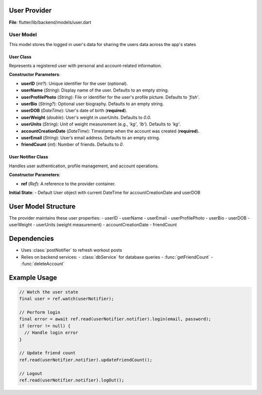 User Provider
====================

**File**: flutter/lib/backend/models/user.dart

User Model
-------------

This model stores the logged in user's data for sharing the users data across the app's states

User Class
~~~~~~~~~~~~~~~~~~~~

.. class:: User

   Represents a registered user with personal and account-related information.

   **Constructor Parameters**:

   - **userID** (*int?*): Unique identifier for the user (optional).
   - **userName** (*String*): Display name of the user. Defaults to an empty string.
   - **userProfilePhoto** (*String*): File or identifier for the user's profile picture. Defaults to `'fish'`.
   - **userBio** (*String?*): Optional user biography. Defaults to an empty string.
   - **userDOB** (*DateTime*): User's date of birth (**required**).
   - **userWeight** (*double*): User's weight in `userUnits`. Defaults to `0.0`.
   - **userUnits** (*String*): Unit of weight measurement (e.g., `'kg'`, `'lb'`). Defaults to `'kg'`.
   - **accountCreationDate** (*DateTime*): Timestamp when the account was created (**required**).
   - **userEmail** (*String*): User’s email address. Defaults to an empty string.
   - **friendCount** (*int*): Number of friends. Defaults to `0`.

   .. method:: copyWith(...)

      Creates a modified copy of the `User` instance. Only provided fields are replaced.

      :param userID: (optional) New user ID
      :param userName: (optional) New user name
      :param userProfilePhoto: (optional) New profile photo
      :param userBio: (optional) New bio
      :param userDOB: (optional) New date of birth
      :param userWeight: (optional) New weight
      :param userUnits: (optional) New unit system
      :param accountCreationDate: (optional) New account creation date
      :param userEmail: (optional) New email
      :param friendCount: (optional) New friend count

User Notifier Class
~~~~~~~~~~~~~~~~~~~~

.. class:: UserNotifier

   Handles user authentication, profile management, and account operations.

   **Constructor Parameters**:

   - **ref** (*Ref*): A reference to the provider container.

   **Initial State**: 
   - Default User object with current DateTime for accountCreationDate and userDOB

   .. method:: login(email, password)

      Authenticates a user with email and password.

      :param email: User's email address
      :param password: User's password
      :return: String? (error message) or null on success

      **Workflow**:
      1. Verifies email exists in database
      2. Compares provided password with stored password
      3. On success, loads complete user profile
      4. Updates application state with user data

   .. method:: updateFriendCount()

      Updates the friend count for the current user.

      **Workflow**:
      1. Fetches current friend count from database
      2. Updates user state
      3. Refreshes both workout post lists

   .. method:: logOut()

      Logs out the current user by resetting all user data to default values.

   .. method:: deleteUserAccount()

      Permanently deletes the user account and resets application state.

      **Workflow**:
      1. Calls API to delete account from database
      2. Resets all user data to default values

User Model Structure
====================

The provider maintains these user properties:
- userID
- userName
- userEmail
- userProfilePhoto
- userBio
- userDOB
- userWeight
- userUnits (weight measurement)
- accountCreationDate
- friendCount

Dependencies
============

- Uses :class:`postNotifier` to refresh workout posts
- Relies on backend services:
  - :class:`dbService` for database queries
  - :func:`getFriendCount`
  - :func:`deleteAccount`

Example Usage
=============

.. code-block:: dart

   // Watch the user state
   final user = ref.watch(userNotifier);
   
   // Perform login
   final error = await ref.read(userNotifier.notifier).login(email, password);
   if (error != null) {
     // Handle login error
   }
   
   // Update friend count
   ref.read(userNotifier.notifier).updateFriendCount();
   
   // Logout
   ref.read(userNotifier.notifier).logOut();